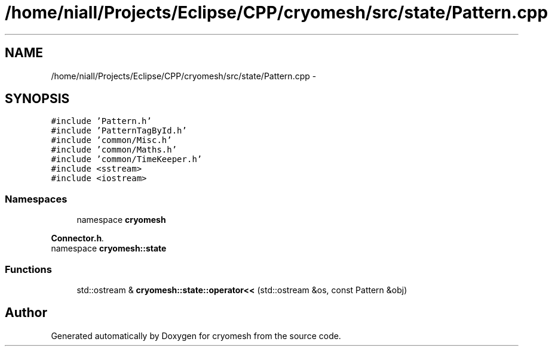 .TH "/home/niall/Projects/Eclipse/CPP/cryomesh/src/state/Pattern.cpp" 3 "Thu Jul 7 2011" "cryomesh" \" -*- nroff -*-
.ad l
.nh
.SH NAME
/home/niall/Projects/Eclipse/CPP/cryomesh/src/state/Pattern.cpp \- 
.SH SYNOPSIS
.br
.PP
\fC#include 'Pattern.h'\fP
.br
\fC#include 'PatternTagById.h'\fP
.br
\fC#include 'common/Misc.h'\fP
.br
\fC#include 'common/Maths.h'\fP
.br
\fC#include 'common/TimeKeeper.h'\fP
.br
\fC#include <sstream>\fP
.br
\fC#include <iostream>\fP
.br

.SS "Namespaces"

.in +1c
.ti -1c
.RI "namespace \fBcryomesh\fP"
.br
.PP

.RI "\fI\fBConnector.h\fP. \fP"
.ti -1c
.RI "namespace \fBcryomesh::state\fP"
.br
.in -1c
.SS "Functions"

.in +1c
.ti -1c
.RI "std::ostream & \fBcryomesh::state::operator<<\fP (std::ostream &os, const Pattern &obj)"
.br
.in -1c
.SH "Author"
.PP 
Generated automatically by Doxygen for cryomesh from the source code.
